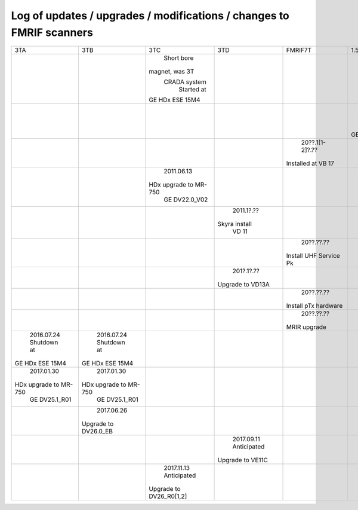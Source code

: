 
*********************************************************************
Log of updates / upgrades / modifications / changes to FMRIF scanners
*********************************************************************

+-------------------------+-------------------------+-------------------------+-------------------------+-------------------------+-------------------------+
|           3TA           |           3TB           |           3TC           |            3TD          |         FMRIF7T         |           1.5T          |
+-------------------------+-------------------------+-------------------------+-------------------------+-------------------------+-------------------------+
|                         |                         |       Short bore        |                         |                         |                         |
|                         |                         |     magnet, was 3T      |                         |                         |                         |
|                         |                         |      CRADA system       |                         |                         |                         |
|                         |                         |       Started at        |                         |                         |                         |
|                         |                         |     GE HDx ESE 15M4     |                         |                         |                         |
+-------------------------+-------------------------+-------------------------+-------------------------+-------------------------+-------------------------+
|                         |                         |                         |                         |                         |        2011.05.03       |
|                         |                         |                         |                         |                         |       Shutdown at       |
|                         |                         |                         |                         |                         |     GE HDx ESE 15M4     |
+-------------------------+-------------------------+-------------------------+-------------------------+-------------------------+-------------------------+
|                         |                         |                         |                         |      20??.1[1-2]?.??    |                         |
|                         |                         |                         |                         |    Installed at VB 17   |                         |
+-------------------------+-------------------------+-------------------------+-------------------------+-------------------------+-------------------------+
|                         |                         |       2011.06.13        |                         |                         |                         |
|                         |                         |  HDx upgrade to MR-750  |                         |                         |                         |
|                         |                         |      GE DV22.0_V02      |                         |                         |                         |
+-------------------------+-------------------------+-------------------------+-------------------------+-------------------------+-------------------------+
|                         |                         |                         |        2011.1?.??       |                         |                         |
|                         |                         |                         |      Skyra install      |                         |                         |
|                         |                         |                         |          VD 11          |                         |                         |
+-------------------------+-------------------------+-------------------------+-------------------------+-------------------------+-------------------------+
|                         |                         |                         |                         |        20??.??.??       |                         |
|                         |                         |                         |                         |  Install UHF Service Pk |                         |
+-------------------------+-------------------------+-------------------------+-------------------------+-------------------------+-------------------------+
|                         |                         |                         |        201?.1?.??       |                         |                         |
|                         |                         |                         |     Upgrade to VD13A    |                         |                         |
+-------------------------+-------------------------+-------------------------+-------------------------+-------------------------+-------------------------+
|                         |                         |                         |                         |        20??.??.??       |                         |
|                         |                         |                         |                         |   Install pTx hardware  |                         |
+-------------------------+-------------------------+-------------------------+-------------------------+-------------------------+-------------------------+
|                         |                         |                         |                         |        20??.??.??       |                         |
|                         |                         |                         |                         |       MRIR upgrade      |                         |
+-------------------------+-------------------------+-------------------------+-------------------------+-------------------------+-------------------------+
|       2016.07.24        |       2016.07.24        |                         |                         |                         |                         |
|       Shutdown at       |       Shutdown at       |                         |                         |                         |                         |
|     GE HDx ESE 15M4     |     GE HDx ESE 15M4     |                         |                         |                         |                         |
+-------------------------+-------------------------+-------------------------+-------------------------+-------------------------+-------------------------+
|       2017.01.30        |       2017.01.30        |                         |                         |                         |                         |
|  HDx upgrade to MR-750  |  HDx upgrade to MR-750  |                         |                         |                         |                         |
|      GE DV25.1_R01      |      GE DV25.1_R01      |                         |                         |                         |                         |
+-------------------------+-------------------------+-------------------------+-------------------------+-------------------------+-------------------------+
|                         |       2017.06.26        |                         |                         |                         |                         |
|                         |   Upgrade to DV26.0_EB  |                         |                         |                         |                         |
+-------------------------+-------------------------+-------------------------+-------------------------+-------------------------+-------------------------+
|                         |                         |                         |        2017.09.11       |                         |                         |
|                         |                         |                         |        Anticipated      |                         |                         |
|                         |                         |                         |     Upgrade to VE11C    |                         |                         |
+-------------------------+-------------------------+-------------------------+-------------------------+-------------------------+-------------------------+
|                         |                         |       2017.11.13        |                         |                         |                         |
|                         |                         |       Anticipated       |                         |                         |                         |
|                         |                         | Upgrade to DV26_R0[1,2] |                         |                         |                         |
+-------------------------+-------------------------+-------------------------+-------------------------+-------------------------+-------------------------+
